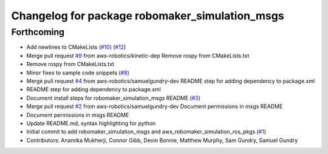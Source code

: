 ^^^^^^^^^^^^^^^^^^^^^^^^^^^^^^^^^^^^^^^^^^^^^^^
Changelog for package robomaker_simulation_msgs
^^^^^^^^^^^^^^^^^^^^^^^^^^^^^^^^^^^^^^^^^^^^^^^

Forthcoming
-----------
* Add newlines to CMakeLists (`#10 <https://github.com/aws-robotics/aws-robomaker-simulation-ros-pkgs/issues/10>`_) (`#12 <https://github.com/aws-robotics/aws-robomaker-simulation-ros-pkgs/issues/12>`_)
* Merge pull request `#9 <https://github.com/aws-robotics/aws-robomaker-simulation-ros-pkgs/issues/9>`_ from aws-robotics/kinetic-dep
  Remove rospy from CMakeLists.txt
* Remove rospy from CMakeLists.txt
* Minor fixes to sample code snippets (`#8 <https://github.com/aws-robotics/aws-robomaker-simulation-ros-pkgs/issues/8>`_)
* Merge pull request `#4 <https://github.com/aws-robotics/aws-robomaker-simulation-ros-pkgs/issues/4>`_ from aws-robotics/samuelgundry-dev
  README step for adding dependency to package.xml
* README step for adding dependency to package.xml
* Document install steps for robomaker_simulation_msgs README (`#3 <https://github.com/aws-robotics/aws-robomaker-simulation-ros-pkgs/issues/3>`_)
* Merge pull request `#2 <https://github.com/aws-robotics/aws-robomaker-simulation-ros-pkgs/issues/2>`_ from aws-robotics/samuelgundry-dev
  Document permissions in msgs README
* Document permissions in msgs README
* Update README.md, syntax highlighting for python
* Initial commit to add robomaker_simulation_msgs and aws_robomaker_simulation_ros_pkgs (`#1 <https://github.com/aws-robotics/aws-robomaker-simulation-ros-pkgs/issues/1>`_)
* Contributors: Anamika Mukherji, Connor Gibb, Devin Bonnie, Matthew Murphy, Sam Gundry, Samuel Gundry
